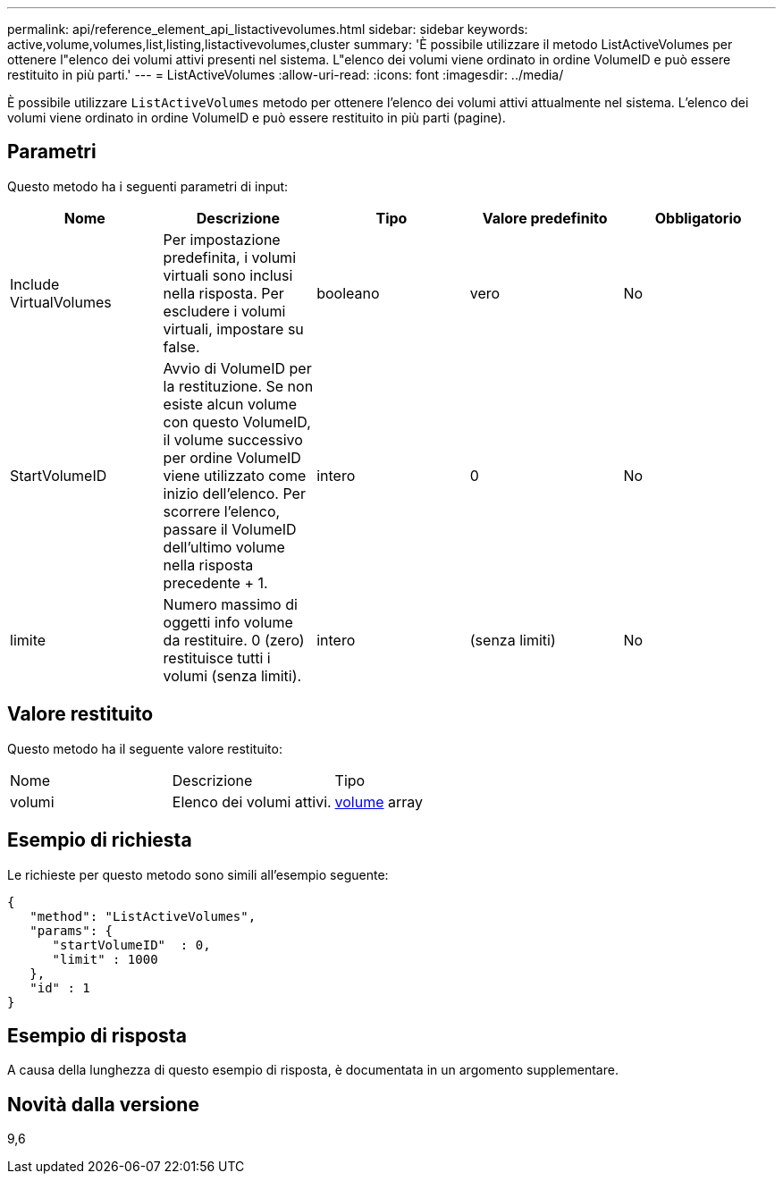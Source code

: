 ---
permalink: api/reference_element_api_listactivevolumes.html 
sidebar: sidebar 
keywords: active,volume,volumes,list,listing,listactivevolumes,cluster 
summary: 'È possibile utilizzare il metodo ListActiveVolumes per ottenere l"elenco dei volumi attivi presenti nel sistema. L"elenco dei volumi viene ordinato in ordine VolumeID e può essere restituito in più parti.' 
---
= ListActiveVolumes
:allow-uri-read: 
:icons: font
:imagesdir: ../media/


[role="lead"]
È possibile utilizzare `ListActiveVolumes` metodo per ottenere l'elenco dei volumi attivi attualmente nel sistema. L'elenco dei volumi viene ordinato in ordine VolumeID e può essere restituito in più parti (pagine).



== Parametri

Questo metodo ha i seguenti parametri di input:

|===
| Nome | Descrizione | Tipo | Valore predefinito | Obbligatorio 


 a| 
Include VirtualVolumes
 a| 
Per impostazione predefinita, i volumi virtuali sono inclusi nella risposta. Per escludere i volumi virtuali, impostare su false.
 a| 
booleano
 a| 
vero
 a| 
No



 a| 
StartVolumeID
 a| 
Avvio di VolumeID per la restituzione. Se non esiste alcun volume con questo VolumeID, il volume successivo per ordine VolumeID viene utilizzato come inizio dell'elenco. Per scorrere l'elenco, passare il VolumeID dell'ultimo volume nella risposta precedente + 1.
 a| 
intero
 a| 
0
 a| 
No



 a| 
limite
 a| 
Numero massimo di oggetti info volume da restituire. 0 (zero) restituisce tutti i volumi (senza limiti).
 a| 
intero
 a| 
(senza limiti)
 a| 
No

|===


== Valore restituito

Questo metodo ha il seguente valore restituito:

|===


| Nome | Descrizione | Tipo 


 a| 
volumi
 a| 
Elenco dei volumi attivi.
 a| 
xref:reference_element_api_volume.adoc[volume] array

|===


== Esempio di richiesta

Le richieste per questo metodo sono simili all'esempio seguente:

[listing]
----
{
   "method": "ListActiveVolumes",
   "params": {
      "startVolumeID"  : 0,
      "limit" : 1000
   },
   "id" : 1
}
----


== Esempio di risposta

A causa della lunghezza di questo esempio di risposta, è documentata in un argomento supplementare.



== Novità dalla versione

9,6
